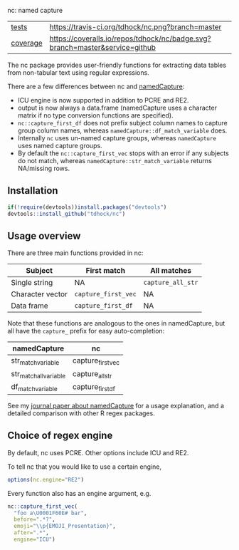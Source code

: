 nc: named capture

| [[file:tests/testthat][tests]]    | [[https://travis-ci.org/tdhock/nc][https://travis-ci.org/tdhock/nc.png?branch=master]]                           |
| [[https://github.com/jimhester/covr][coverage]] | [[https://coveralls.io/github/tdhock/nc?branch=master][https://coveralls.io/repos/tdhock/nc/badge.svg?branch=master&service=github]] |

The nc package provides user-friendly functions for extracting data
tables from non-tabular text using regular expressions. 

There are a few differences between nc and [[https://github.com/tdhock/namedCapture][namedCapture]]:
- ICU engine is now supported in addition to PCRE and RE2.
- output is now always a data.frame (namedCapture uses a character
  matrix if no type conversion functions are specified).
- =nc::capture_first_df= does not prefix subject column names to
  capture group column names, whereas
  =namedCapture::df_match_variable= does.
- Internally =nc= uses un-named capture groups, whereas
  =namedCapture= uses named capture groups.
- By default the =nc::capture_first_vec= stops with an error if any
  subjects do not match, whereas =namedCapture::str_match_variable=
  returns NA/missing rows.

** Installation

#+BEGIN_SRC R
if(!require(devtools))install.packages("devtools")
devtools::install_github("tdhock/nc")
#+END_SRC

** Usage overview

There are three main functions provided in nc:

| Subject          | First match         | All matches       |
|------------------+---------------------+-------------------|
| Single string    | NA                  | =capture_all_str= |
| Character vector | =capture_first_vec= | NA                |
| Data frame       | =capture_first_df=  | NA                |

Note that these functions are analogous to the ones in namedCapture,
but all have the =capture_= prefix for easy auto-completion:

| namedCapture           | nc                |
|------------------------+-------------------|
| str_match_variable     | capture_first_vec |
| str_match_all_variable | capture_all_str   |
| df_match_variable      | capture_first_df  |

See my [[https://github.com/tdhock/namedCapture-article][journal paper about namedCapture]] for a usage explanation, and a
detailed comparison with other R regex packages.

** Choice of regex engine

By default, nc uses PCRE. Other options include ICU and RE2.

To tell nc that you would like to use a certain engine, 
#+BEGIN_SRC R
options(nc.engine="RE2")
#+END_SRC

Every function also has an engine argument, e.g.

#+BEGIN_SRC R
  nc::capture_first_vec(
    "foo a\U0001F60E# bar",
    before=".*?",
    emoji="\\p{EMOJI_Presentation}",
    after=".*",
    engine="ICU")
#+END_SRC

